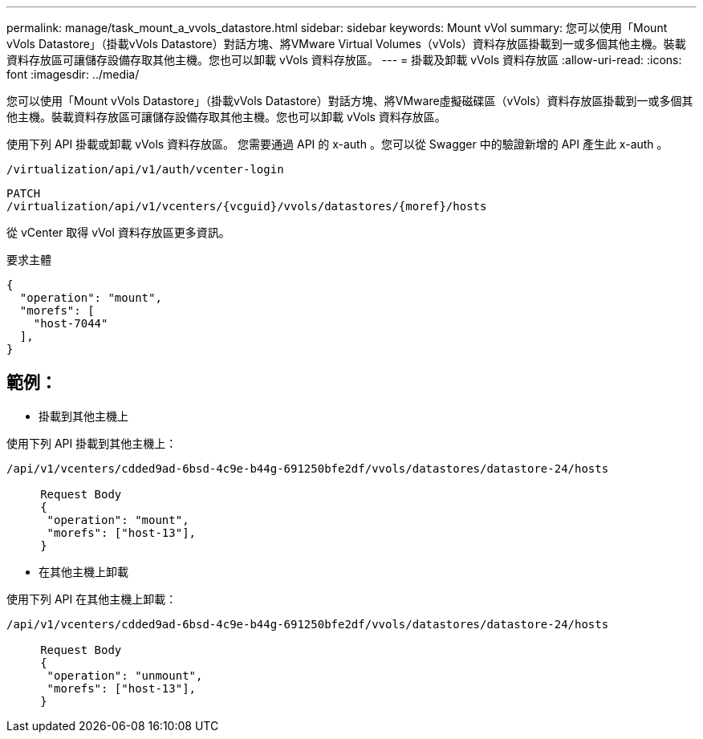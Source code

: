 ---
permalink: manage/task_mount_a_vvols_datastore.html 
sidebar: sidebar 
keywords: Mount vVol 
summary: 您可以使用「Mount vVols Datastore」（掛載vVols Datastore）對話方塊、將VMware Virtual Volumes（vVols）資料存放區掛載到一或多個其他主機。裝載資料存放區可讓儲存設備存取其他主機。您也可以卸載 vVols 資料存放區。 
---
= 掛載及卸載 vVols 資料存放區
:allow-uri-read: 
:icons: font
:imagesdir: ../media/


[role="lead"]
您可以使用「Mount vVols Datastore」（掛載vVols Datastore）對話方塊、將VMware虛擬磁碟區（vVols）資料存放區掛載到一或多個其他主機。裝載資料存放區可讓儲存設備存取其他主機。您也可以卸載 vVols 資料存放區。

使用下列 API 掛載或卸載 vVols 資料存放區。
您需要通過 API 的 x-auth 。您可以從 Swagger 中的驗證新增的 API 產生此 x-auth 。

[listing]
----
/virtualization/api/v1/auth/vcenter-login
----
[listing]
----
PATCH
/virtualization/api/v1/vcenters/{vcguid}/vvols/datastores/{moref}/hosts
----
從 vCenter 取得 vVol 資料存放區更多資訊。

要求主體

[listing]
----
{
  "operation": "mount",
  "morefs": [
    "host-7044"
  ],
}
----


== 範例：

* 掛載到其他主機上


使用下列 API 掛載到其他主機上：

[listing]
----
/api/v1/vcenters/cdded9ad-6bsd-4c9e-b44g-691250bfe2df/vvols/datastores/datastore-24/hosts

     Request Body
     {
      "operation": "mount",
      "morefs": ["host-13"],
     }
----
* 在其他主機上卸載


使用下列 API 在其他主機上卸載：

[listing]
----
/api/v1/vcenters/cdded9ad-6bsd-4c9e-b44g-691250bfe2df/vvols/datastores/datastore-24/hosts

     Request Body
     {
      "operation": "unmount",
      "morefs": ["host-13"],
     }
----